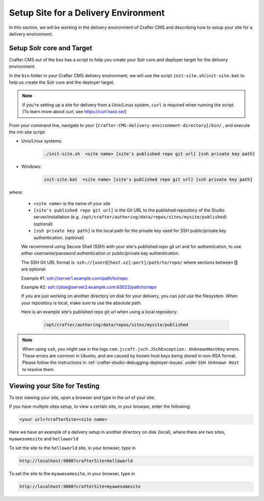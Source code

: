 .. _setup-site-for-delivery:

=====================================
Setup Site for a Delivery Environment
=====================================

In this section, we will be working in the delivery environment of Crafter CMS and describing how to setup your site for a delivery environment.

--------------------------
Setup Solr core and Target
--------------------------

Crafter CMS out of the box has a script to help you create your Solr core and deployer target for the delivery environment.

In the ``bin`` folder in your Crafter CMS delivery environment, we will use the script ``init-site.sh``/``init-site.bat`` to help us create the Solr core and the deployer target.

.. note:: If you're setting up a site for delivery from a Unix/Linux system, ``curl`` is required when running the script.  (To learn more about curl, see https://curl.haxx.se/)

From your command line, navigate to your ``{Crafter-CMS-delivery-environment-directory}/bin/`` , and execute the init-site script:

* Unix/Linux systems:

    .. code-block:: bat

        ./init-site.sh  <site name> [site's published repo git url] [ssh private key path]

* Windows:

    .. code-block:: bat

        init-site.bat  <site name> [site's published repo git url] [ssh private key path]

where:

    - ``<site name>`` is the name of your site
    - ``[site's published repo git url]`` is the Git URL to the published repository of the Studio server/installation (e.g. ``/opt/crafter/authoring/data/repos/sites/mysite/published``) (optional)
    - ``[ssh private key path]`` is the local path for the private key used for SSH public/private key authentication. (optional)

    We recommend using Secure Shell (SSH) with your site's published repo git url and for authentication, to use either username/password authentication or public/private key authentication.

    The SSH Git URL format is: ``ssh://[user@]host.xz[:port]/path/to/repo/`` where sections between **[]** are optional.

    Example #1: ssh://server1.example.com/path/to/repo

    Example #2: ssh://jdoe@server2.example.com:63022/path/to/repo

    If you are just working on another directory on disk for your delivery, you can just use the filesystem.  When your repository is local, make sure to use the absolute path.

    Here is an example site's published repo git url when using a local repository:

      .. code-block:: sh

          /opt/crafter/authoring/data/repos/sites/mysite/published


.. note::
  When using ``ssh``, you might see in the logs ``com.jcraft.jsch.JSchException: UnknownHostKey`` errors. These errors are common in Ubuntu, and are caused by known host
  keys being stored in non-RSA format. Please follow the instructions in :ref:`crafter-studio-debugging-deployer-issues` under ``SSH Unknown Host`` to resolve them. 


-----------------------------
Viewing your Site for Testing
-----------------------------

To test viewing your site, open a browser and type in the url of your site.

If you have multiple sites setup, to view a certain site, in your browser, enter the following:

.. code-block:: sh

    <your url>?crafterSite=<site name>

Here we have an example of a delivery setup in another directory on disk (local), where there are two sites, ``myawesomesite`` and ``helloworld``

.. image:: /_static/images/site-admin/site-list.png
    :width: 100 %
    :align: center
    :alt: Setup Site for Delivery - Site List

To set the site to the ``helloworld`` site, in your browser, type in

.. code-block:: sh

    http://localhost:9080?crafterSite=helloworld

.. image:: /_static/images/site-admin/site-hello.png
    :width: 100 %
    :align: center
    :alt: Setup Site for Delivery - Hello World Site

To set the site to the ``myawesomesite``, in your browser, type in

.. code-block:: sh

    http://localhost:9080?crafterSite=myawesomesite

.. image:: /_static/images/site-admin/site-awesome.png
    :width: 100 %
    :align: center
    :alt: Setup Site for Delivery - My Awesome Site

